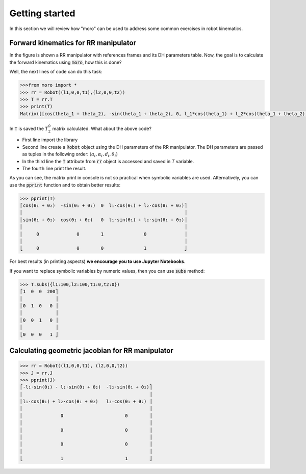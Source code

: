 Getting started
---------------

In this section we will review how "moro" can be used to address some common exercises in robot kinematics.


Forward kinematics for RR manipulator
^^^^^^^^^^^^^^^^^^^^^^^^^^^^^^^^^^^^^

In the figure is shown a RR manipulator with references frames and its DH parameters table. Now, the goal is to calculate the forward kinematics using :code:`moro`, how this is done?

.. image:: https://raw.githubusercontent.com/numython-rd/moro/9bfbb6ec0b8162b726c0f0ff7be1b84a02a5bca8/examples/nbook/es/img/rr_robot_dh.svg
	:width: 400

Well, the next lines of code can do this task:

.. code-block:: python
	
	>>>from moro import *
	>>> rr = Robot((l1,0,0,t1),(l2,0,0,t2))
	>>> T = rr.T
	>>> print(T)
	Matrix([[cos(theta_1 + theta_2), -sin(theta_1 + theta_2), 0, l_1*cos(theta_1) + l_2*cos(theta_1 + theta_2)], [sin(theta_1 + theta_2), cos(theta_1 + theta_2), 0, l_1*sin(theta_1) + l_2*sin(theta_1 + theta_2)], [0, 0, 1, 0], [0, 0, 0, 1]])

In :code:`T` is saved the :math:`T_2^0` matrix calculated. What about the above code?

* First line import the library
* Second line create a :code:`Robot` object using the DH parameters of the RR manipulator. The DH parameters are passed as tuples in the following order: :math:`(a_i, \alpha_i, d_i, \theta_i)`
* In the third line the :code:`T` attribute from :code:`rr` object is accessed and saved in `T` variable. 
* The fourth line print the result.

As you can see, the matrix print in console is not so practical when symbolic variables are used. Alternatively, you can use the :code:`pprint` function and to obtain better results: 

.. code-block:: python

	>>> pprint(T)
	⎡cos(θ₁ + θ₂)  -sin(θ₁ + θ₂)  0  l₁⋅cos(θ₁) + l₂⋅cos(θ₁ + θ₂)⎤
	⎢                                                            ⎥
	⎢sin(θ₁ + θ₂)  cos(θ₁ + θ₂)   0  l₁⋅sin(θ₁) + l₂⋅sin(θ₁ + θ₂)⎥
	⎢                                                            ⎥
	⎢     0              0        1               0              ⎥
	⎢                                                            ⎥
	⎣     0              0        0               1              ⎦

For best results (in printing aspects) **we encourage you to use Jupyter Notebooks**.

If you want to replace symbolic variables by numeric values, then you can use :code:`subs` method:

.. code-block:: python

	>>> T.subs({l1:100,l2:100,t1:0,t2:0})
	⎡1  0  0  200⎤
	⎢            ⎥
	⎢0  1  0   0 ⎥
	⎢            ⎥
	⎢0  0  1   0 ⎥
	⎢            ⎥
	⎣0  0  0   1 ⎦




Calculating geometric jacobian for RR manipulator
^^^^^^^^^^^^^^^^^^^^^^^^^^^^^^^^^^^^^^^^^^^^^^^^^

.. code-block:: python

	>>> rr = Robot((l1,0,0,t1), (l2,0,0,t2))
	>>> J = rr.J
	>>> pprint(J)
	⎡-l₁⋅sin(θ₁) - l₂⋅sin(θ₁ + θ₂)  -l₂⋅sin(θ₁ + θ₂)⎤
	⎢                                               ⎥
	⎢l₁⋅cos(θ₁) + l₂⋅cos(θ₁ + θ₂)   l₂⋅cos(θ₁ + θ₂) ⎥
	⎢                                               ⎥
	⎢              0                       0        ⎥
	⎢                                               ⎥
	⎢              0                       0        ⎥
	⎢                                               ⎥
	⎢              0                       0        ⎥
	⎢                                               ⎥
	⎣              1                       1        ⎦




